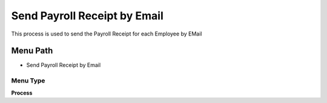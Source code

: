 
.. _functional-guide/menu/menu-send-payroll-receipt-by-email:

=============================
Send Payroll Receipt by Email
=============================

This process is used to send the Payroll Receipt for each Employee by EMail

Menu Path
=========


* Send Payroll Receipt by Email

Menu Type
---------
\ **Process**\ 


.. seealso::
    :ref:`functional-guide/process/process-hr_send-payroll-receipt-by-email`
